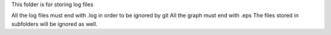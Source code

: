 This folder is for storing log files

All the log files must end with .log in order to be ignored by git
All the graph must end with .eps
The files stored in subfolders will be ignored as well.
